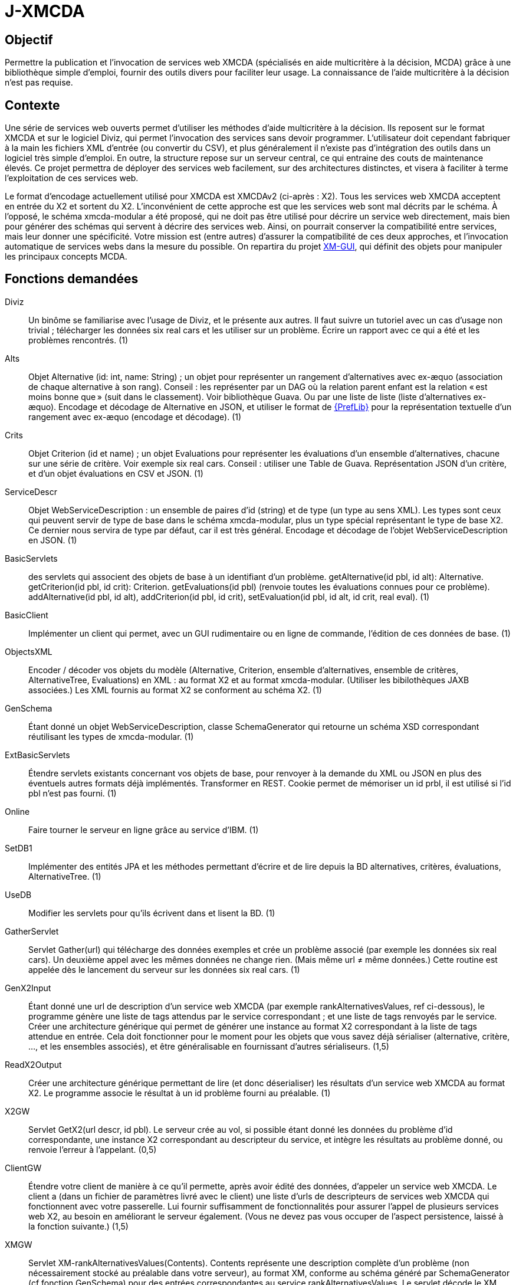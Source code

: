 = J-XMCDA

== Objectif
Permettre la publication et l’invocation de services web XMCDA (spécialisés en aide multicritère à la décision, MCDA) grâce à une bibliothèque simple d’emploi, fournir des outils divers pour faciliter leur usage. La connaissance de l’aide multicritère à la décision n’est pas requise.

== Contexte
Une série de services web ouverts permet d’utiliser les méthodes d’aide multicritère à la décision. Ils reposent sur le format XMCDA et sur le logiciel Diviz, qui permet l’invocation des services sans devoir programmer. L’utilisateur doit cependant fabriquer à la main les fichiers XML d’entrée (ou convertir du CSV), et plus généralement il n’existe pas d’intégration des outils dans un logiciel très simple d’emploi. En outre, la structure repose sur un serveur central, ce qui entraine des couts de maintenance élevés. Ce projet permettra de déployer des services web facilement, sur des architectures distinctes, et visera à faciliter à terme l’exploitation de ces services web.

Le format d’encodage actuellement utilisé pour XMCDA est XMCDAv2 (ci-après : X2). Tous les services web XMCDA acceptent en entrée du X2 et sortent du X2. L’inconvénient de cette approche est que les services web sont mal décrits par le schéma. À l’opposé, le schéma xmcda-modular a été proposé, qui ne doit pas être utilisé pour décrire un service web directement, mais bien pour générer des schémas qui servent à décrire des services web. Ainsi, on pourrait conserver la compatibilité entre services, mais leur donner une spécificité. Votre mission est (entre autres) d’assurer la compatibilité de ces deux approches, et l’invocation automatique de services webs dans la mesure du possible. On repartira du projet https://github.com/oliviercailloux/XM-GUI[XM-GUI], qui définit des objets pour manipuler les principaux concepts MCDA.

== Fonctions demandées
Diviz:: Un binôme se familiarise avec l’usage de Diviz, et le présente aux autres. Il faut suivre un tutoriel avec un cas d’usage non trivial ; télécharger les données six real cars et les utiliser sur un problème. Écrire un rapport avec ce qui a été et les problèmes rencontrés. (1)
Alts:: Objet Alternative (id: int, name: String) ; un objet pour représenter un rangement d’alternatives avec ex-æquo (association de chaque alternative à son rang). Conseil : les représenter par un DAG où la relation parent enfant est la relation « est moins bonne que » (suit dans le classement). Voir bibliothèque Guava. Ou par une liste de liste (liste d’alternatives ex-æquo). Encodage et décodage de Alternative en JSON, et utiliser le format de http://www.preflib.org/data/format.php#election-data[{PrefLib}] pour la représentation textuelle d’un rangement avec ex-æquo (encodage et décodage). (1)
Crits:: Objet Criterion (id et name) ; un objet Evaluations pour représenter les évaluations d’un ensemble d’alternatives, chacune sur une série de critère. Voir exemple six real cars. Conseil : utiliser une Table de Guava. Représentation JSON d’un critère, et d’un objet évaluations en CSV et JSON. (1)
ServiceDescr:: Objet WebServiceDescription : un ensemble de paires d’id (string) et de type (un type au sens XML). Les types sont ceux qui peuvent servir de type de base dans le schéma xmcda-modular, plus un type spécial représentant le type de base X2. Ce dernier nous servira de type par défaut, car il est très général. Encodage et décodage de l’objet WebServiceDescription en JSON. (1)
BasicServlets:: des servlets qui associent des objets de base à un identifiant d’un problème. getAlternative(id pbl, id alt): Alternative. getCriterion(id pbl, id crit): Criterion. getEvaluations(id pbl) (renvoie toutes les évaluations connues pour ce problème). addAlternative(id pbl, id alt), addCriterion(id pbl, id crit), setEvaluation(id pbl, id alt, id crit, real eval). (1)
BasicClient:: Implémenter un client qui permet, avec un GUI rudimentaire ou en ligne de commande, l’édition de ces données de base. (1)
ObjectsXML:: Encoder / décoder vos objets du modèle (Alternative, Criterion, ensemble d’alternatives, ensemble de critères, AlternativeTree, Evaluations) en XML : au format X2 et au format xmcda-modular. (Utiliser les bibilothèques JAXB associées.) Les XML fournis au format X2 se conforment au schéma X2. (1)
GenSchema:: Étant donné un objet WebServiceDescription, classe SchemaGenerator qui retourne un schéma XSD correspondant réutilisant les types de xmcda-modular. (1)
ExtBasicServlets:: Étendre servlets existants concernant vos objets de base, pour renvoyer à la demande du XML ou JSON en plus des éventuels autres formats déjà implémentés. Transformer en REST. Cookie permet de mémoriser un id prbl, il est utilisé si l’id pbl n’est pas fourni. (1)
Online:: Faire tourner le serveur en ligne grâce au service d’IBM. (1)
SetDB1:: Implémenter des entités JPA et les méthodes permettant d’écrire et de lire depuis la BD alternatives, critères, évaluations, AlternativeTree. (1)
UseDB:: Modifier les servlets pour qu’ils écrivent dans et lisent la BD. (1)
GatherServlet:: Servlet Gather(url) qui télécharge des données exemples et crée un problème associé (par exemple les données six real cars). Un deuxième appel avec les mêmes données ne change rien. (Mais même url ≠ même données.) Cette routine est appelée dès le lancement du serveur sur les données six real cars. (1)
GenX2Input:: Étant donné une url de description d’un service web XMCDA (par exemple rankAlternativesValues, ref ci-dessous), le programme génère une liste de tags attendus par le service correspondant ; et une liste de tags renvoyés par le service. Créer une architecture générique qui permet de générer une instance au format X2 correspondant à la liste de tags attendue en entrée. Cela doit fonctionner pour le moment pour les objets que vous savez déjà sérialiser (alternative, critère, …, et les ensembles associés), et être généralisable en fournissant d’autres sérialiseurs. (1,5)
ReadX2Output:: Créer une architecture générique permettant de lire (et donc déserialiser) les résultats d’un service web XMCDA au format X2. Le programme associe le résultat à un id problème fourni au préalable. (1)
X2GW:: Servlet GetX2(url descr, id pbl). Le serveur crée au vol, si possible étant donné les données du problème d’id correspondante, une instance X2 correspondant au descripteur du service, et intègre les résultats au problème donné, ou renvoie l’erreur à l’appelant. (0,5)
ClientGW:: Étendre votre client de manière à ce qu’il permette, après avoir édité des données, d’appeler un service web XMCDA. Le client a (dans un fichier de paramètres livré avec le client) une liste d’urls de descripteurs de services web XMCDA qui fonctionnent avec votre passerelle. Lui fournir suffisamment de fonctionnalités pour assurer l’appel de plusieurs services web X2, au besoin en améliorant le serveur également. (Vous ne devez pas vous occuper de l’aspect persistence, laissé à la fonction suivante.) (1,5)
XMGW:: Servlet XM-rankAlternativesValues(Contents). Contents représente une description complète d’un problème (non nécessairement stocké au préalable dans votre serveur), au format XM, conforme au schéma généré par SchemaGenerator (cf fonction GenSchema) pour des entrées correspondantes au service rankAlternativesValues. Le servlet décode le XM, encode du X2, appelle le service (via GetX2), récupère une réponse au format X2, décode, encode en XM, et renvoie un XML au format XM conforme au schéma généré pour la sortie du service à l’utilisateur. (1)
Lib:: Isoler la partie bibliothèque du reste du code. La publier comme un projet Maven indépendant (suffixer le nom du projet de -lib) et faire dépendre le reste du code de cette bibliothèque. Isoler la partie client du reste du code, publier comme un projet indépendant (ProjectName-client). Publier la partie serveur comme un projet indépendant (ProjectName). (1,5)
SetDB2:: Implémenter des entités JPA et les méthodes permettant d’écrire et de lire depuis la BD pour le reste de votre modèle. (1)
SOAP:: Transformer certains servlets pour en faire des services SOAP. (1)
SOAPClient:: Transformer les clients pour en faire des clients SOAP. (1)

=== Suppléments ===
* Envoi message via JMS quand réponse est prête.
* Projets avec (certaines) données partagées entre plusieurs utilisateurs.
* Permettre à chaque décideur de s’identifier pour entrer ses données (avec pwd ou sans, décidé par l’administrateur).
* Import csv / excel (via WS existant éventuellement).

== Références
* https://github.com/xmcda-modular[xmcda-modular] sur Github. (Voir schéma et exemple, et bibliothèque JAXB.)
* https://github.com/oliviercailloux/XMCDA-2.2.1-JAXB/[XMCDA-2.2.1-JAXB] : génération et lecture de fichiers au format X2.
* http://www.decision-deck.org/xmcda/[XMCDA], site officiel.
* http://www.diviz.org/[diviz], site officiel.
* http://www.decision-deck.org/ws/wsd-rankAlternativesValues-RXMCDA.html[exemple] de fichier description Diviz: voir description.xml.
* https://github.com/oliviercailloux/test-call-xmcda-ws[test-call-xmcda-ws]

